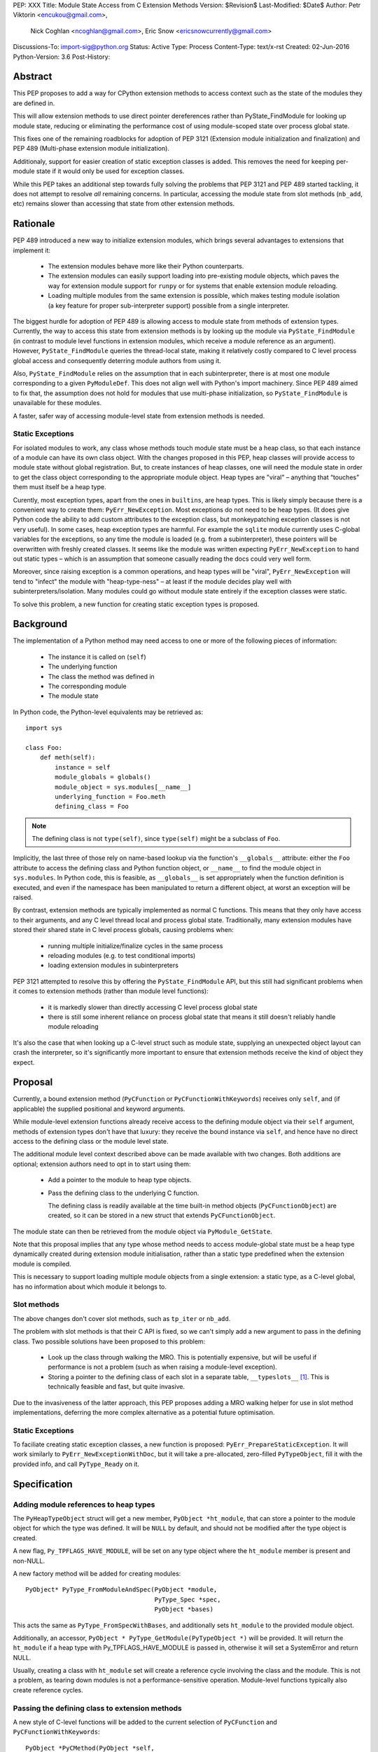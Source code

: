 PEP: XXX
Title: Module State Access from C Extension Methods
Version: $Revision$
Last-Modified: $Date$
Author: Petr Viktorin <encukou@gmail.com>,
        Nick Coghlan <ncoghlan@gmail.com>,
        Eric Snow <ericsnowcurrently@gmail.com>
Discussions-To: import-sig@python.org
Status: Active
Type: Process
Content-Type: text/x-rst
Created: 02-Jun-2016
Python-Version: 3.6
Post-History:


Abstract
========

This PEP proposes to add a way for CPython extension methods to access context such as
the state of the modules they are defined in.

This will allow extension methods to use direct pointer dereferences
rather than PyState_FindModule for looking up module state, reducing or eliminating the
performance cost of using module-scoped state over process global state.

This fixes one of the remaining roadblocks for adoption of PEP 3121 (Extension
module initialization and finalization) and PEP 489
(Multi-phase extension module initialization).

Additionaly, support for easier creation of static exception classes is added.
This removes the need for keeping per-module state if it would only be used
for exception classes.

While this PEP takes an additional step towards fully solving the problems that PEP 3121 and PEP 489 started
tackling, it does not attempt to resolve *all* remaining concerns. In particular, accessing the module state from slot methods (``nb_add``, etc) remains slower than accessing that state from other extension methods.


Rationale
=========

PEP 489 introduced a new way to initialize extension modules, which brings
several advantages to extensions that implement it:

    * The extension modules behave more like their Python counterparts.
    * The extension modules can easily support loading into pre-existing
      module objects, which paves the way for extension module support for
      ``runpy`` or for systems that enable extension module reloading.
    * Loading multiple modules from the same extension is possible, which
      makes testing module isolation (a key feature for proper sub-interpreter
      support) possible from a single interpreter.

The biggest hurdle for adoption of PEP 489 is allowing access to module state
from methods of extension types.
Currently, the way to access this state from extension methods is by looking up the module via
``PyState_FindModule`` (in contrast to module level functions in extension modules, which
receive a module reference as an argument).
However, ``PyState_FindModule`` queries the thread-local state, making it relatively
costly compared to C level process global access and consequently deterring module authors from using it.

Also, ``PyState_FindModule`` relies on the assumption that in each
subinterpreter, there is at most one module corresponding to
a given ``PyModuleDef``.  This does not align well with Python's import
machinery.  Since PEP 489 aimed to fix that,  the assumption does
not hold for modules that use multi-phase initialization, so
``PyState_FindModule`` is unavailable for these modules.

A faster, safer way of accessing module-level state from extension methods
is needed.


Static Exceptions
-----------------

For isolated modules to work, any class whose methods touch module state
must be a heap class, so that each instance of a module can have its own
class object.  With the changes proposed in this PEP, heap classes will
provide access to module state without global registration.  But, to create
instances of heap classes, one will need the module state in order to
get the class object corresponding to the appropriate module object.
Heap types are "viral" – anything that “touches” them must itself be
a heap type.

Curently, most exception types, apart from the ones in ``builtins``, are
heap types.  This is likely simply because there is a convenient way
to create them: ``PyErr_NewException``.  Most exceptions do not need to be
heap types.  (It does give Python code the ability to add custom attributes
to the exception class, but monkeypatching exception classes is not very
useful).
In some cases, heap exception types are harmful.  For example the ``sqlite``
module currently uses C-global variables for the exceptions, so any time the
module is loaded (e.g. from a subinterpreter), these pointers will be
overwritten with freshly created classes. It seems like the module was
written expecting ``PyErr_NewException`` to hand out static types – which
is an assumption that someone casually reading the docs could very well form.

Moreover, since raising exception is a common operations, and heap types
will be "viral", ``PyErr_NewException`` will tend to "infect" the module
with "heap-type-ness" – at least if the module decides play well with
subinterpreters/isolation.  Many modules could go without module state
entirely if the exception classes were static.

To solve this problem, a new function for creating static exception types
is proposed.


Background
===========

The implementation of a Python method may need access to one or more of
the following pieces of information:

   * The instance it is called on (``self``)
   * The underlying function
   * The class the method was defined in
   * The corresponding module
   * The module state

In Python code, the Python-level equivalents may be retrieved as::

    import sys

    class Foo:
        def meth(self):
            instance = self
            module_globals = globals()
            module_object = sys.modules[__name__]
            underlying_function = Foo.meth
            defining_class = Foo

.. note::

    The defining class is not ``type(self)``, since ``type(self)`` might
    be a subclass of ``Foo``.

Implicitly, the last three of those rely on name-based lookup via the function's ``__globals__`` attribute:
either the ``Foo`` attribute to access the defining class and Python function object, or ``__name__`` to find the module object in ``sys.modules``.
In Python code, this is feasible, as ``__globals__`` is set appropriately when the function definition is executed, and
even if the namespace has been manipulated to return a different object, at worst an exception will be raised.

By contrast, extension methods are typically implemented as normal C functions. This means that they only have access to their arguments, and any C level thread local and process global state. Traditionally, many extension modules have stored
their shared state in C level process globals, causing problems when:
    
    * running multiple initialize/finalize cycles in the same process
    * reloading modules (e.g. to test conditional imports)
    * loading extension modules in subinterpreters

PEP 3121 attempted to resolve this by offering the ``PyState_FindModule`` API, but this still had significant problems when it comes to extension methods (rather than module level functions):

    * it is markedly slower than directly accessing C level process global state
    * there is still some inherent reliance on process global state that means it still doesn't reliably handle module reloading

It's also the case that when looking up a C-level struct such as module state, supplying
an unexpected object layout can crash the interpreter, so it's significantly more important to ensure that extension
methods receive the kind of object they expect.

Proposal
========

Currently, a bound extension method (``PyCFunction`` or ``PyCFunctionWithKeywords``) receives only
``self``, and (if applicable) the supplied positional and keyword arguments. 

While module-level extension functions already receive access to the defining module object via their
``self`` argument, methods of extension types don't have that luxury: they receive the bound instance
via ``self``, and hence have no direct access to the defining class or the module level state.

The additional module level context described above can be made available with two changes.
Both additions are optional; extension authors need to opt in to start
using them:

    * Add a pointer to the module to heap type objects.

    * Pass the defining class to the underlying C function.

      The defining class is readily available at the time built-in
      method objects (``PyCFunctionObject``) are created, so it can be stored
      in a new struct that extends ``PyCFunctionObject``.

The module state can then be retrieved from the module object via
``PyModule_GetState``.

Note that this proposal implies that any type whose method needs to access
module-global state must be a heap type dynamically created during extension
module initialisation, rather than a static type predefined when the extension
module is compiled.

This is necessary to support loading multiple module objects from a single
extension: a static type, as a C-level global, has no information about
which module it belongs to.


Slot methods
------------

The above changes don't cover slot methods, such as ``tp_iter`` or ``nb_add``.

The problem with slot methods is that their C API is fixed, so we can't
simply add a new argument to pass in the defining class.
Two possible solutions have been proposed to this problem:

    * Look up the class through walking the MRO.
      This is potentially expensive, but will be useful if performance is not
      a problem (such as when raising a module-level exception).
    * Storing a pointer to the defining class of each slot in a separate table,
      ``__typeslots__`` [#typeslots-mail]_.  This is technically feasible and fast,
      but quite invasive.

Due to the invasiveness of the latter approach, this PEP proposes adding a MRO walking helper for use in slot method implementations, deferring the more complex alternative as a potential future optimisation.


Static Exceptions
-----------------

To faciliate creating static exception classes, a new function is proposed:
``PyErr_PrepareStaticException``. It will work similarly to
``PyErr_NewExceptionWithDoc``, but it will take a pre-allocated, zero-filled
``PyTypeObject``, fill it with the provided info, and call ``PyType_Ready``
on it.


Specification
=============

Adding module references to heap types
--------------------------------------

The ``PyHeapTypeObject`` struct will get a new member, ``PyObject *ht_module``,
that can store a pointer to the module object for which the type was defined.
It will be ``NULL`` by default, and should not be modified after the type
object is created.

A new flag, ``Py_TPFLAGS_HAVE_MODULE``, will be set on any type object where
the ``ht_module`` member is present and non-NULL.

A new factory method will be added for creating modules::

    PyObject* PyType_FromModuleAndSpec(PyObject *module,
                                       PyType_Spec *spec,
                                       PyObject *bases)

This acts the same as ``PyType_FromSpecWithBases``, and additionally sets
``ht_module`` to the provided module object.

Additionally, an accessor, ``PyObject * PyType_GetModule(PyTypeObject *)``
will be provided.
It will return the ``ht_module`` if a heap type with Py_TPFLAGS_HAVE_MODULE is passed in,
otherwise it will set a SystemError and return NULL.

Usually, creating a class with ``ht_module`` set will create a reference
cycle involving the class and the module.
This is not a problem, as tearing down modules is not a performance-sensitive
operation.
Module-level functions typically also create reference cycles.


Passing the defining class to extension methods
-----------------------------------------------

A new style of C-level functions will be added to the current selection of
``PyCFunction`` and ``PyCFunctionWithKeywords``::

    PyObject *PyCMethod(PyObject *self,
                        PyTypeObject *defining_class,
                        PyObject *args, PyObject *kwargs)

A new method object flag, ``METH_METHOD``, will be added to signal that
the underlying C function is ``PyCMethod``.

To hold the extra information, a new structure extending ``PyCFunctionObject``
will be added::

    typedef struct {
        PyCFunctionObject func;
        PyTypeObject *mm_class; /* Passed as 'defining_class' arg to the C func */
    } PyCMethodObject;

Method construction and calling code and will be updated to honor
``METH_METHOD``.


Argument Clinic
---------------

To support passing the defining class to methods using Argument Clinic,
a new converter will be added to clinic.py: ``definitng_class``.

Each method may only have one argument using this converter, and it must
appear after ``self``, or, if ``self`` is not used, as the first argument.
The argument will be of type ``PyTypeObject *``.

When used, Argument Clinic will select ``METH_METHOD`` as the calling
convention.
The argument will not appear in ``__text_signature__``.


Slot methods
------------

XXX: Exact API TBD


Static exceptions
-----------------

A new function will be added::

    PyTypeObject * PyErr_PrepareStaticException(PyTypeObject *exc,
                                                const char *name,
                                                const char *doc,
                                                PyObject *base)

Given a zero-filled exception type ``exc``, it will fill that object's
``tp_name``, ``tp_doc`` and ``tp_base`` with the provided information.
The ``doc`` and ``base`` arguments may be ``NULL``, defaulting to a
missing docstring and ``PyExc_Exception`` base class, respectively.
The exception type's ``tp_flags`` will be set to values common to
built-in exceptions.
After filling these slots, the function will call ``PyType_Ready`` on
the exception class, and return it.
On failure, ``PyErr_PrepareStaticException`` will set an exception
and return NULL.

If called with an initialized exception type (determined by ``Py_TYPE(exc)``
being non-NULL), the function will do nothing but return ``exc``.

The function will not be part of the stable ABI, since it needs the module
to pre-allocate a ``PyTypeObject``.

Since heap types do not support multiple inheritance, the function will
only allow a single type for ``base``.


Helpers
-------

XXX: I'd like to port a bunch of modules to see what helpers would be convenient


Modules Converted in the Initial Implementation
-----------------------------------------------

To validate the approach, several modules will be modified during
the initial implementation:

The ``_sqlite``, ``_pickle``, ``_elementtree``, ``_curses_panel`` and
``_csv`` modules will be switched to use static exception types.

XXX: Module state



Summary of API Changes and Additions
====================================

XXX, see above for now


Backwards Compatibility
=======================

One new pointer is added to all heap types.
All other changes are adding new functions and structures.

The new ``PyErr_PrepareStaticException`` function changes encourages
modules to switch from using heap-type Exception classes to static ones,
and a number of modules will be switched in the initial implementation.
This change will prevent adding class attributes to such types.
For example, the following will raise AttributeError::

    sqlite.OperationalError.foo = None

Instances and subclasses of such exceptions will not be affected.


Implementation
==============

An initial implementation is available in a Github repository [#gh-repo]_;
a patchset is at [#gh-patch]_.


Possible Future Extensions
==========================

Easy creation of types with module references
---------------------------------------------

It would be possible to add a PEP 489 execution slot type make
creating heap types significantly easier than calling
``PyType_FromModuleAndSpec``.
This is left to a future PEP.


Optimization
------------

CPython optimizes calls to methods that have restricted signatures,
such as not allowing keyword arguments.

As proposed here, methods defined with the ``METH_METHOD`` flag do not support
these optimizations.


References
==========

.. [#typeslots-mail] [Import-SIG] On singleton modules, heap types, and subinterpreters
   (https://mail.python.org/pipermail/import-sig/2015-July/001035.html)

.. [#gh-repo]
   https://github.com/encukou/cpython/commits/module-state-access

.. [#gh-patch]
   https://github.com/encukou/cpython/compare/master...encukou:module-state-access.patch


Copyright
=========

This document has been placed in the public domain.



..
   Local Variables:
   mode: indented-text
   indent-tabs-mode: nil
   sentence-end-double-space: t
   fill-column: 70
   coding: utf-8
   End:

